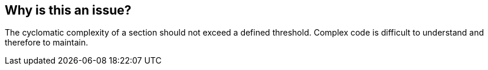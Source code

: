 == Why is this an issue?

The cyclomatic complexity of a section should not exceed a defined threshold. Complex code is difficult to understand and therefore to maintain.


ifdef::env-github,rspecator-view[]

'''
== Implementation Specification
(visible only on this page)

=== Message

This section "XXXX" has a complexity of ... which is greater than the ... authorized.


=== Parameters

.maximum
****

----
50
----

Maximum authorized complexity in a section
****


'''
== Comments And Links
(visible only on this page)

=== relates to: S1288

=== on 29 May 2015, 13:06:27 Ann Campbell wrote:
double-check me, [~pierre-yves.nicolas]

endif::env-github,rspecator-view[]
